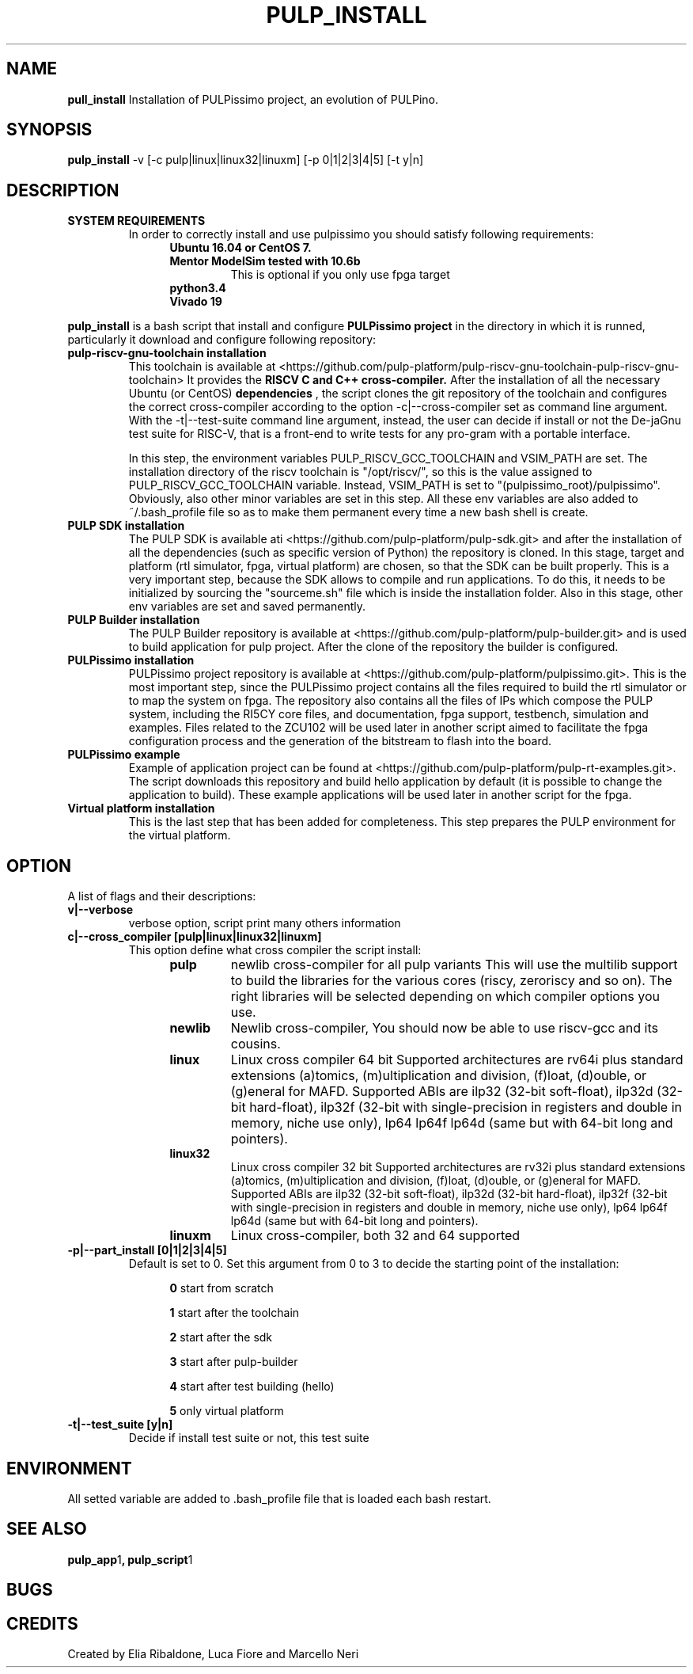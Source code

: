 .TH PULP_INSTALL "1" "July 24" "" "User Commands"
.SH NAME
.B pull_install
Installation of PULPissimo project, an evolution of PULPino.
.SH SYNOPSIS         
.B pulp_install
-v [-c pulp|linux|linux32|linuxm]
[-p 0|1|2|3|4|5]
[-t y|n]
.SH DESCRIPTION
.TP 
.B SYSTEM REQUIREMENTS
In order to correctly install and use pulpissimo you should satisfy following requirements:
.RS 1.2i
.TP
.B  Ubuntu 16.04 or CentOS 7.
.TP
.B Mentor ModelSim tested with 10.6b
This is optional if you only use fpga target
.TP
.B python3.4
.TP
.B Vivado 19
.RE          
.PP
.B pulp_install
is a bash script that install and configure 
.B PULPissimo project 
in the directory in which it
is runned, particularly it download and configure following repository:
.PP                    
.TP
.B pulp-riscv-gnu-toolchain installation 
This toolchain is available at <https://github.com/pulp-platform/pulp-riscv-gnu-toolchain-pulp-riscv-gnu-toolchain> It provides the
.B RISCV C and C++ cross-compiler.
After the installation of all the necessary Ubuntu (or CentOS) 
.B dependencies
, the script clones the git repository of the toolchain and configures the correct cross-compiler according to the option -c|--cross-compiler set as command line argument. With the -t|--test-suite command line argument, instead, the user can decide if install or not the De-jaGnu test suite for RISC-V, that is a front-end to write tests for any pro-gram with a portable interface.  

In this step, the environment variables PULP_RISCV_GCC_TOOLCHAIN and  VSIM_PATH are set. The installation directory of the riscv toolchain is "/opt/riscv/", so this is the value assigned to PULP_RISCV_GCC_TOOLCHAIN variable. Instead, VSIM_PATH is set to "(pulpissimo_root)/pulpissimo". Obviously, also other minor variables are set in this step. All these env variables are also added to ~/.bash_profile file so as to make them permanent every time a new bash shell is create.

.TP 
.B PULP SDK installation
The PULP SDK is available ati <https://github.com/pulp-platform/pulp-sdk.git> and after the installation of all the dependencies (such as specific version of Python) the repository is cloned.  In this stage, target and platform (rtl simulator, fpga, virtual platform) are chosen, so that the SDK can be built properly. This is a very important step, because the SDK allows to compile and run applications. To do this, it needs to be initialized by sourcing the "sourceme.sh" file which is inside the installation folder. Also in this stage, other env variables are set and saved permanently.

.TP 
.B PULP Builder installation
The PULP Builder repository is available at <https://github.com/pulp-platform/pulp-builder.git> and is used to build application for pulp project.  After the clone of the repository the builder is configured.

.TP
.B PULPissimo installation 
PULPissimo project repository is available at <https://github.com/pulp-platform/pulpissimo.git>. This is the most important step, since the PULPissimo project contains all the files required to build the rtl simulator or to map the system on fpga. The repository also contains all the files of IPs which compose the PULP system, including the RI5CY core files, and documentation, fpga support, testbench, simulation and examples.
Files related to the ZCU102 will be used later in another script aimed to facilitate the fpga configuration process and the generation of the bitstream to flash into the board.

.TP
.B PULPissimo example
Example of application project can be found at <https://github.com/pulp-platform/pulp-rt-examples.git>. The script downloads this repository and build hello application by default (it is possible to change the application to build). These example applications will be used later in another script for the fpga.
.TP
.B Virtual platform installation 
This is the last step that has been added for completeness. This step prepares the PULP environment for the virtual platform.


.SH OPTION
A list of flags and their descriptions:

.TP
.B v|--verbose
verbose option, script print many others information
.TP
.B c|--cross_compiler [pulp|linux|linux32|linuxm]
This option define what cross compiler the script install:
.RS 1.2i
.TP
.B pulp
newlib cross-compiler for all pulp variants
This will use the multilib support to build the libraries for 
the various cores (riscy, zeroriscy and so on). The right libraries 
will be selected depending on which compiler options you use.
.TP
.B newlib 
Newlib cross-compiler, You should now be able to use riscv-gcc and its cousins.
.TP
.B linux
Linux cross compiler 64 bit
Supported architectures are rv64i plus standard extensions (a)tomics, 
(m)ultiplication and division, (f)loat, (d)ouble, or (g)eneral for MAFD.
Supported ABIs are ilp32 (32-bit soft-float), ilp32d (32-bit hard-float), ilp32f 
(32-bit with single-precision in registers and double in memory, niche use only), 
lp64 lp64f lp64d (same but with 64-bit long and pointers).
.TP 
.B linux32 
Linux cross compiler 32 bit
Supported architectures are rv32i plus standard extensions (a)tomics, 
(m)ultiplication and division, (f)loat, (d)ouble, or (g)eneral for MAFD.
Supported ABIs are ilp32 (32-bit soft-float), ilp32d (32-bit hard-float), ilp32f 
(32-bit with single-precision in registers and double in memory, niche use only), 
lp64 lp64f lp64d (same but with 64-bit long and pointers).
.TP
.B linuxm 
Linux cross-compiler, both 32 and 64 supported
.RE

.TP 
.B -p|--part_install [0|1|2|3|4|5]
Default is set to 0. Set this argument from 0 to 3 to decide the starting point of the installation:
.RS 1.2i
.PP
.B 0
start from scratch
.PP
.B 1
start after the toolchain
.PP
.B 2
start after the sdk
.PP
.B 3
start after pulp-builder
.PP
.B 4
start after test building (hello)
.PP
.B 5
only virtual platform
.RE

.TP 
.B -t|--test_suite [y|n] 
Decide if install test suite or not, this test suite 

.PP
.SH ENVIRONMENT      
All setted variable are added to .bash_profile file that is loaded each bash restart.
.SH SEE ALSO
.BR pulp_app 1 ,
.BR pulp_script 1
.SH BUGS            
.SH CREDITS 
Created by Elia Ribaldone, Luca Fiore and Marcello Neri
